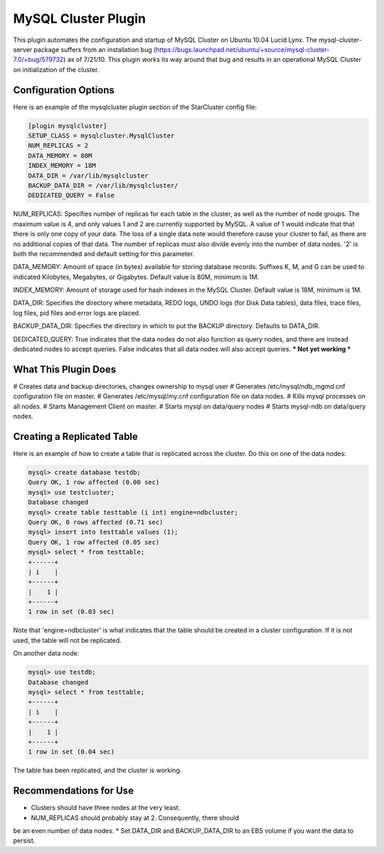 MySQL Cluster Plugin
====================
This plugin automates the configuration and startup of MySQL Cluster
on Ubuntu 10.04 Lucid Lynx. The mysql-cluster-server package suffers
from an installation bug
(https://bugs.launchpad.net/ubuntu/+source/mysql-cluster-7.0/+bug/579732)
as of 7/21/10. This plugin works its way around that bug and results
in an operational MySQL Cluster on initialization of the cluster.

Configuration Options
---------------------
Here is an example of the mysqlcluster plugin section of the StarCluster config file:

.. code-block:: ini
   	
	[plugin mysqlcluster]
	SETUP_CLASS = mysqlcluster.MysqlCluster
	NUM_REPLICAS = 2
	DATA_MEMORY = 80M
	INDEX_MEMORY = 18M
	DATA_DIR = /var/lib/mysqlcluster
	BACKUP_DATA_DIR = /var/lib/mysqlcluster/
	DEDICATED_QUERY = False

NUM_REPLICAS: Specifies number of replicas for each table in the
cluster, as well as the number of node groups. The maximum value is 4,
and only values 1 and 2 are currently supported by MySQL. A value of 1
would indicate that that there is only one copy of your data. The loss
of a single data note would therefore cause your cluster to fail, as
there are no additional copies of that data. The number of replicas
must also divide evenly into the number of data nodes. '2' is both the
recommended and default setting for this parameter. 

DATA_MEMORY: Amount of space (in bytes) available for storing database
records. Suffixes K, M, and G can be used to indicated Kilobytes,
Megabytes, or Gigabytes. Default value is 80M, minimum is 1M.

INDEX_MEMORY: Amount of storage used for hash indexes in the MySQL
Cluster. Default value is 18M, minimum is 1M.

DATA_DIR: Specifies the directory where metadata, REDO logs, UNDO
logs (for Disk Data tables), data files, trace files, log files, pid
files and error logs are placed.

BACKUP_DATA_DIR: Specifies the directory in which to put the BACKUP
directory. Defaults to DATA_DIR.

DEDICATED_QUERY: True indicates that the data nodes do not also
function as query nodes, and there are instead dedicated nodes to
accept queries. False indicates that all data nodes will also accept
queries. *** Not yet working ***


What This Plugin Does
---------------------
# Creates data and backup directories, changes ownership to mysql user
# Generates /etc/mysql/ndb_mgmd.cnf configuration file on master.
# Generates /etc/mysql/my.cnf configuration file on data nodes.
# Kills mysql processes on all nodes.
# Starts Management Client on master.
# Starts mysql on data/query nodes
# Starts mysql-ndb on data/query nodes.


Creating a Replicated Table
---------------------------

Here is an example of how to create a table that is replicated across
the cluster. Do this on one of the data nodes:

.. code-block:: mysql
   
	mysql> create database testdb;
	Query OK, 1 row affected (0.00 sec)
	mysql> use testcluster;
	Database changed
	mysql> create table testtable (i int) engine=ndbcluster;
	Query OK, 0 rows affected (0.71 sec)
	mysql> insert into testtable values (1);
	Query OK, 1 row affected (0.05 sec)
	mysql> select * from testtable;
	+------+
	| i    |
	+------+
	|    1 |
	+------+
	1 row in set (0.03 sec)

Note that 'engine=ndbcluster' is what indicates that the table should
be created in a cluster configuration. If it is not used, the table
will not be replicated.

On another data node:

.. code-block:: mysql

   	mysql> use testdb;
	Database changed
	mysql> select * from testtable;
	+------+
	| i    |
	+------+
	|    1 |
	+------+
	1 row in set (0.04 sec)

The table has been replicated, and the cluster is working.


Recommendations for Use
-----------------------
* Clusters should have three nodes at the very least.
* NUM_REPLICAS should probably stay at 2. Consequently, there should
be an even number of data nodes.
* Set DATA_DIR and BACKUP_DATA_DIR to an EBS volume if you want the
data to persist.